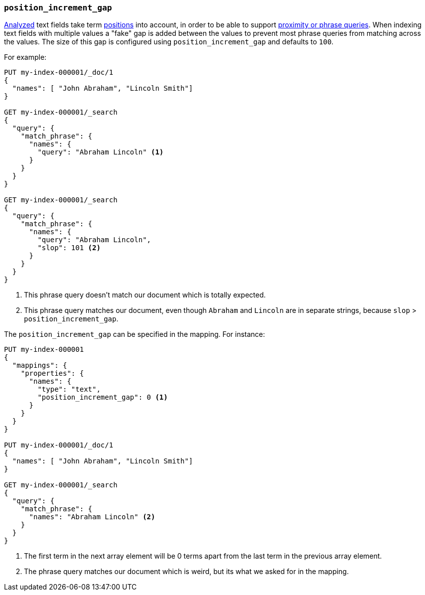 [[position-increment-gap]]
=== `position_increment_gap`

<<mapping-index,Analyzed>> text fields take term <<index-options,positions>>
into account, in order to be able to support
<<query-dsl-match-query-phrase,proximity or phrase queries>>.
When indexing text fields with multiple values a "fake" gap is added between
the values to prevent most phrase queries from matching across the values. The
size of this gap is configured using `position_increment_gap` and defaults to
`100`.

For example:

[source,console]
--------------------------------------------------
PUT my-index-000001/_doc/1
{
  "names": [ "John Abraham", "Lincoln Smith"]
}

GET my-index-000001/_search
{
  "query": {
    "match_phrase": {
      "names": {
        "query": "Abraham Lincoln" <1>
      }
    }
  }
}

GET my-index-000001/_search
{
  "query": {
    "match_phrase": {
      "names": {
        "query": "Abraham Lincoln",
        "slop": 101 <2>
      }
    }
  }
}
--------------------------------------------------

<1> This phrase query doesn't match our document which is totally expected.
<2> This phrase query matches our document, even though `Abraham` and `Lincoln`
    are in separate strings, because `slop` > `position_increment_gap`.


The `position_increment_gap` can be specified in the mapping.  For instance:

[source,console]
--------------------------------------------------
PUT my-index-000001
{
  "mappings": {
    "properties": {
      "names": {
        "type": "text",
        "position_increment_gap": 0 <1>
      }
    }
  }
}

PUT my-index-000001/_doc/1
{
  "names": [ "John Abraham", "Lincoln Smith"]
}

GET my-index-000001/_search
{
  "query": {
    "match_phrase": {
      "names": "Abraham Lincoln" <2>
    }
  }
}
--------------------------------------------------

<1> The first term in the next array element will be 0 terms apart from the
    last term in the previous array element.
<2> The phrase query matches our document which is weird, but its what we asked
    for in the mapping.

